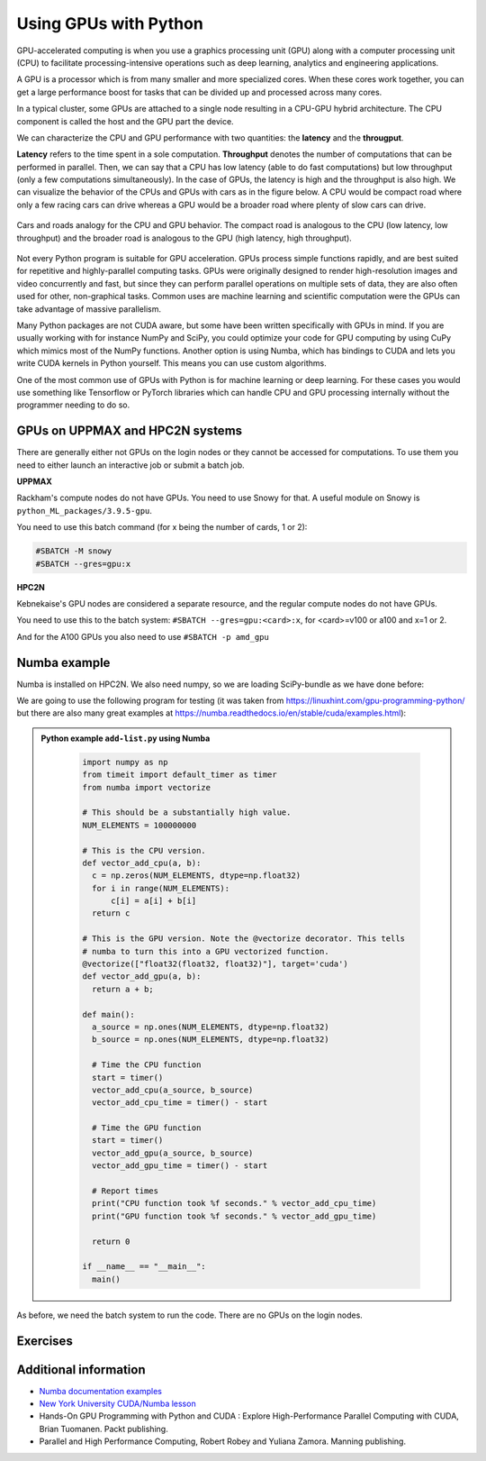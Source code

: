 Using GPUs with Python
======================

.. questions::

   - What is GPU acceleration?
   - How to enable GPUs (for instance with CUDA) in Python code?
   - How to deploy GPUs at HPC2N and UPPMAX?
   
   

.. objectives::

   - Learn common schemes for GPU code acceleration
   - Learn about the GPU nodes at HPC2N and UPPMAX

GPU-accelerated computing is when you use a graphics processing unit (GPU) along with a computer processing unit (CPU) to facilitate processing-intensive operations such as deep learning, analytics and engineering applications.

A GPU is a processor which is from many smaller and more specialized cores. When these cores work together, you can get a large performance boost for tasks that can be divided up and processed across many cores.

In a typical cluster, some GPUs are attached to a single node resulting in a CPU-GPU
hybrid architecture. The CPU component is called the host and the GPU part the device.

We can characterize the CPU and GPU performance with two quantities: the **latency** and the **througput**.

**Latency** refers to the time spent in a sole computation. **Throughput** denotes the number of 
computations that can be performed in parallel. Then, we can say that a CPU has low latency
(able to do fast computations) but low throughput (only a few computations simultaneously).
In the case of GPUs, the latency is high and the throughput is also high. We can visualize the behavior
of the CPUs and GPUs with cars as in the figure below. A CPU would be compact road where only a few 
racing cars can drive whereas a GPU would be a broader road where plenty of slow cars can drive.


.. figure:: ../../img/cpu-gpu-highway.png
   :width: 450
   :align: center

   Cars and roads analogy for the CPU and GPU behavior. The compact road is analogous to the CPU
   (low latency, low throughput) and the broader road is analogous to the GPU (high latency, high throughput).

Not every Python program is suitable for GPU acceleration. GPUs process simple functions rapidly, 
and are best suited for repetitive and highly-parallel computing tasks. GPUs were originally 
designed to render high-resolution images and video concurrently and fast, but since they can 
perform parallel operations on multiple sets of data, they are also often used for other, 
non-graphical tasks. Common uses are machine learning and scientific computation were the GPUs can 
take advantage of massive parallelism. 

Many Python packages are not CUDA aware, but some have been written specifically with GPUs in mind. 
If you are usually working with for instance NumPy and SciPy, you could optimize your code for GPU 
computing by using CuPy which mimics most of the NumPy functions. Another option is using Numba, which 
has bindings to CUDA and lets you write CUDA kernels in Python yourself. This means you can
use custom algorithms. 

One of the most common use of GPUs with Python is for machine learning or deep learning. For 
these cases you would use something like Tensorflow or PyTorch libraries which can handle CPU
and GPU processing internally without the programmer needing to do so. 

GPUs on UPPMAX and HPC2N systems
--------------------------------

There are generally either not GPUs on the login nodes or they cannot be accessed for computations. To use them you need to either launch an interactive job or submit a batch job.

**UPPMAX**

Rackham's compute nodes do not have GPUs. You need to use Snowy for that. A useful module on Snowy is ``python_ML_packages/3.9.5-gpu``.

You need to use this batch command (for x being the number of cards, 1 or 2):

.. code-block::

   #SBATCH -M snowy
   #SBATCH --gres=gpu:x

**HPC2N**

Kebnekaise's GPU nodes are considered a separate resource, and the regular compute nodes do not have GPUs.

You need to use this to the batch system: ``#SBATCH --gres=gpu:<card>:x``, for <card>=v100 or a100 and x=1 or 2. 

And for the A100 GPUs you also need to use ``#SBATCH -p amd_gpu``
   
Numba example
-------------

Numba is installed on HPC2N. We also need numpy, so we are loading SciPy-bundle as we have done before: 

We are going to use the following program for testing (it was taken from 
https://linuxhint.com/gpu-programming-python/ but there are also many great examples at 
https://numba.readthedocs.io/en/stable/cuda/examples.html): 

.. admonition:: Python example ``add-list.py`` using Numba 
    :class: dropdown
   
        .. code-block:: python
        
             import numpy as np
             from timeit import default_timer as timer
             from numba import vectorize
             
             # This should be a substantially high value.
             NUM_ELEMENTS = 100000000
             
             # This is the CPU version.
             def vector_add_cpu(a, b):
               c = np.zeros(NUM_ELEMENTS, dtype=np.float32)
               for i in range(NUM_ELEMENTS):
                   c[i] = a[i] + b[i]
               return c
               
             # This is the GPU version. Note the @vectorize decorator. This tells
             # numba to turn this into a GPU vectorized function.
             @vectorize(["float32(float32, float32)"], target='cuda')
             def vector_add_gpu(a, b):
               return a + b;
 
             def main():
               a_source = np.ones(NUM_ELEMENTS, dtype=np.float32)
               b_source = np.ones(NUM_ELEMENTS, dtype=np.float32)
               
               # Time the CPU function
               start = timer()
               vector_add_cpu(a_source, b_source)
               vector_add_cpu_time = timer() - start
 
               # Time the GPU function
               start = timer()
               vector_add_gpu(a_source, b_source)
               vector_add_gpu_time = timer() - start
 
               # Report times
               print("CPU function took %f seconds." % vector_add_cpu_time)
               print("GPU function took %f seconds." % vector_add_gpu_time)
              
               return 0
 
             if __name__ == "__main__":
               main()
                 
As before, we need the batch system to run the code. There are no GPUs on the login nodes. 

.. tabs::

   .. tab:: UPPMAX - here we need to install numba because of some temporary error (otherwise we would use the module ``python_ML_packages/3.9.5-gpu`` on Snowy)
      
      .. code-block:: console
      
         [bbrydsoe@rackham3 Python]$ module load python/3.9.5
         [bbrydsoe@rackham3 Python]$ python -m venv --system-site-packages Example-gpu
         [bbrydsoe@rackham3 Python]$ source Example-gpu/bin/activate
         (Example-gpu) [bbrydsoe@rackham3 Python]$ pip install --no-cache-dir --no-build-isolation numba
         (Example-gpu) [bbrydsoe@rackham3 Python]$ interactive -A naiss2023-22-914 -n 1 -M snowy --gres=gpu:1  -t 1:00:01--gres=gpu:1  -t 1:00:01 
         You receive the high interactive priority.

         Please, use no more than 8 GB of RAM.

         Waiting for job 8483006 to start...
         Starting job now -- you waited for 10 seconds.

         [bbrydsoe@s156 Python]$ ml python/3.9.5
	 [bbrydsoe@s156 Python]$ source Example-gpu/bin/activate
         (Example-gpu) [bbrydsoe@s156 Python]$ python add-list.py
         CPU function took 36.849201 seconds.
         GPU function took 1.574953 seconds.


   .. tab:: HPC2N
   
      Running a GPU Python code interactively. When you code-along, remember to change the activation path for the virtual environment to your own! 

      .. code-block:: console

         $ salloc -A hpc2n2023-110 --time=00:30:00 -n 1 --gres=gpu:v100:1 
         salloc: Pending job allocation 20346979
         salloc: job 20346979 queued and waiting for resources
         salloc: job 20346979 has been allocated resources
         salloc: Granted job allocation 20346979
         salloc: Waiting for resource configuration
         salloc: Nodes b-cn1504 are ready for job
         $
         $ module load GCC/10.3.0 OpenMPI/4.1.1 Python/3.9.5 SciPy-bundle/2021.05 CUDA/11.3.1
         $ srun python add-list.py
         CPU function took 31.905025 seconds.
         GPU function took 0.684060 seconds.


   .. tab:: Batch script for HPC2N

      Batch script, ``add-list.sh``, to run the same GPU Python script (the numba code, ``add-list.py``) at Kebnekaise. 
      As before, submit with ``sbatch add-list.sh`` (assuming you called the batch script thus - change to fit your own naming style). 
      
      .. code-block:: console

          #!/bin/bash
          # Remember to change this to your own project ID after the course!
          #SBATCH -A hpc2n2023-110     
          # We are asking for 5 minutes
          #SBATCH --time=00:05:00
          # Asking for one GPU
          #SBATCH --gres=gpu:v100:1    

          # Remove any loaded modules and load the ones we need
          module purge  > /dev/null 2>&1
          module load GCC/10.3.0  OpenMPI/4.1.1 Python/3.9.5 SciPy-bundle/2021.05 CUDA/11.3.1 

          # Run your Python script
          python add-list.py


Exercises
---------

.. challenge:: Integration 2D with Numba

   An initial implementation of the 2D integration problem with the CUDA support for 
   Numba could be as follows:

   .. admonition:: ``integration2d_gpu.py``
      :class: dropdown

      .. code-block:: python

         from __future__ import division
         from numba import cuda, float32
         import numpy
         import math
         from time import perf_counter
         
         # grid size
         n = 100*1024
         threadsPerBlock = 16
         blocksPerGrid = int((n+threadsPerBlock-1)/threadsPerBlock)
         
         # interval size (same for X and Y)
         h = math.pi / float(n)
         
         @cuda.jit
         def dotprod(C):
             tid = cuda.threadIdx.x + cuda.blockIdx.x * cuda.blockDim.x 
         
             if tid >= n:
                 return
         
             #cummulative variable
             mysum = 0.0
             # fine-grain integration in the X axis
             x = h * (tid + 0.5)
             # regular integration in the Y axis
             for j in range(n):
                 y = h * (j + 0.5)
                 mysum += math.sin(x + y)
         
             C[tid] = mysum
         
         
         # array for collecting partial sums on the device
         C_global_mem = cuda.device_array((n),dtype=numpy.float32)
         
         starttime = perf_counter()
         dotprod[blocksPerGrid,threadsPerBlock](C_global_mem)
         res = C_global_mem.copy_to_host()
         integral = h**2 * sum(res)
         endtime = perf_counter()
         
         print("Integral value is %e, Error is %e" % (integral, abs(integral - 0.0)))
         print("Time spent: %.2f sec" % (endtime-starttime))



   Notice the larger size of the grid in the present case (100*1024) compared
   to the serial case's size we used previously (10000). Large computations are 
   necessary on the GPUs to get the benefits of this architecture. 

   One can take advantage of the shared memory in a thread block to write faster 
   code. Here, we wrote the 2D integration example from the previous section where 
   threads in a block write on a `shared[]` array. Then, this array is reduced 
   (values added) and the output is collected in the array ``C``. The entire code 
   is here:


   .. admonition:: ``integration2d_gpu_shared.py``
      :class: dropdown

      .. code-block:: python

         from __future__ import division
         from numba import cuda, float32
         import numpy
         import math
         from time import perf_counter
         
         # grid size
         n = 100*1024
         threadsPerBlock = 16
         blocksPerGrid = int((n+threadsPerBlock-1)/threadsPerBlock)
         
         # interval size (same for X and Y)
         h = math.pi / float(n)
         
         @cuda.jit
         def dotprod(C):
             # using the shared memory in the thread block
             shared = cuda.shared.array(shape=(threadsPerBlock), dtype=float32) 
         
             tid = cuda.threadIdx.x + cuda.blockIdx.x * cuda.blockDim.x 
             shrIndx = cuda.threadIdx.x
         
             if tid >= n:
                 return
         
             #cummulative variable
             mysum = 0.0
             # fine-grain integration in the X axis
             x = h * (tid + 0.5)
             # regular integration in the Y axis
             for j in range(n):
                 y = h * (j + 0.5)
                 mysum += math.sin(x + y)
         
             shared[shrIndx] = mysum
         
             cuda.syncthreads()
         
             # reduction for the whole thread block
             s = 1
             while s < cuda.blockDim.x:
                 if shrIndx % (2*s) == 0:
                     shared[shrIndx] += shared[shrIndx + s]
                 s *= 2
                 cuda.syncthreads()
             # collecting the reduced value in the C array
             if shrIndx == 0:
                 C[cuda.blockIdx.x] = shared[0]
         
         # array for collecting partial sums on the device
         C_global_mem = cuda.device_array((blocksPerGrid),dtype=numpy.float32)
         
         starttime = perf_counter()
         dotprod[blocksPerGrid,threadsPerBlock](C_global_mem)
         res = C_global_mem.copy_to_host()
         integral = h**2 * sum(res)
         endtime = perf_counter()
         
         print("Integral value is %e, Error is %e" % (integral, abs(integral - 0.0)))
         print("Time spent: %.2f sec" % (endtime-starttime))

   Prepare a batch script to run these two versions of the integration 2D with Numba support
   and monitor the timings for both cases.

.. solution:: Solution for HPC2N
    :class: dropdown

     A template for running the python codes at HPC2N is here:

     .. admonition:: ``job-gpu.sh``
        :class: dropdown
      
         .. code-block:: console 

            #!/bin/bash
            # Remember to change this to your own project ID after the course!
            #SBATCH -A hpc2n2023-110
            #SBATCH -t 00:08:00
            #SBATCH -N 1
            #SBATCH -n 28
            #SBATCH -o output_%j.out   # output file
            #SBATCH -e error_%j.err    # error messages
            #SBATCH --gres=gpu:v100:1
            #SBATCH --exclusive
     
            ml purge > /dev/null 2>&1
            module load GCC/10.3.0  OpenMPI/4.1.1 Python/3.9.5 SciPy-bundle/2021.05 CUDA/11.3.1
    
            python integration2d_gpu.py
            python integration2d_gpu_shared.py

     For the ``integration2d_gpu.py`` implementation, the time for executing the kernel 
     and doing some postprocessing to the outputs (copying the C array and doing a reduction)  
     was 4.35 sec. which is a much smaller value than the time for the serial numba code of 152 sec
     obtained previously. 

     The simulation time for the ``integration2d_shared.py`` implementation was 1.87 sec. 
     by using the shared memory trick. 

.. keypoints::

   -  You deploy GPU nodes via SLURM, either in interactive mode or batch
   -  In Python the numba package is handy


Additional information
----------------------
         
* `Numba documentation examples <http://numba.pydata.org/numba-doc/latest/cuda/examples.html>`_
* `New York University CUDA/Numba lesson  <https://nyu-cds.github.io/python-numba/05-cuda/>`_
* Hands-On GPU Programming with Python and CUDA : Explore High-Performance Parallel Computing with CUDA, Brian Tuomanen. Packt publishing.
* Parallel and High Performance Computing, Robert Robey and Yuliana Zamora. Manning publishing.
